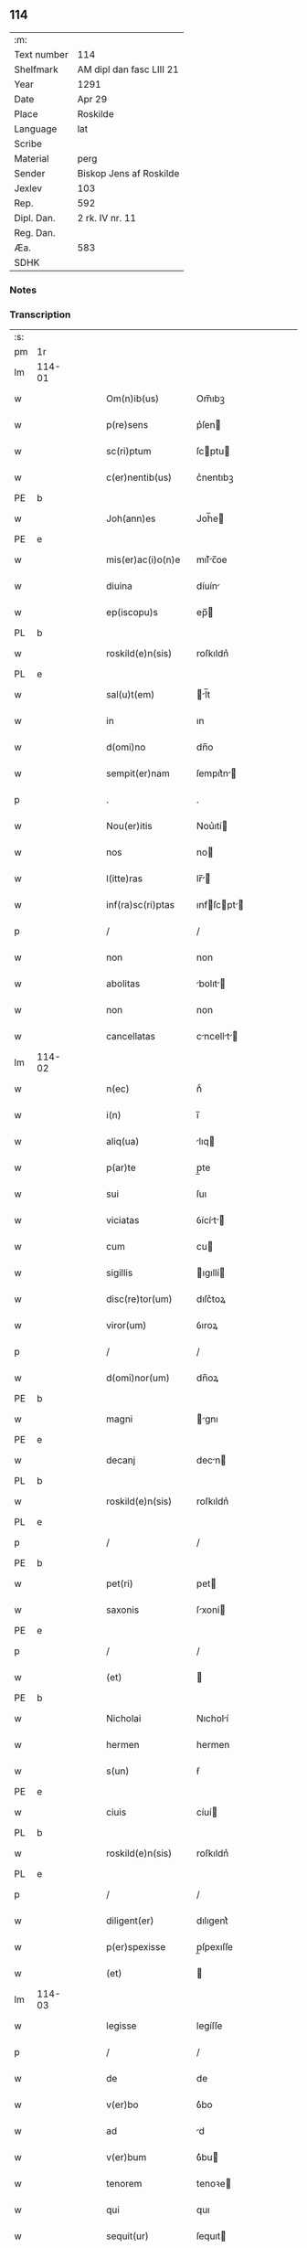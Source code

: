 ** 114
| :m:         |                          |
| Text number | 114                      |
| Shelfmark   | AM dipl dan fasc LIII 21 |
| Year        | 1291                     |
| Date        | Apr 29                   |
| Place       | Roskilde                 |
| Language    | lat                      |
| Scribe      |                          |
| Material    | perg                     |
| Sender      | Biskop Jens af Roskilde  |
| Jexlev      | 103                      |
| Rep.        | 592                      |
| Dipl. Dan.  | 2 rk. IV nr. 11          |
| Reg. Dan.   |                          |
| Æa.         | 583                      |
| SDHK        |                          |

*** Notes


*** Transcription
| :s: |        |   |   |   |   |                     |                |   |   |   |   |     |   |   |   |               |
| pm  | 1r     |   |   |   |   |                     |                |   |   |   |   |     |   |   |   |               |
| lm  | 114-01 |   |   |   |   |                     |                |   |   |   |   |     |   |   |   |               |
| w   |        |   |   |   |   | Om(n)ib(us)         | Om̅ıbꝫ          |   |   |   |   | lat |   |   |   |        114-01 |
| w   |        |   |   |   |   | p(re)sens           | p͛ſen          |   |   |   |   | lat |   |   |   |        114-01 |
| w   |        |   |   |   |   | sc(ri)ptum          | ſcptu        |   |   |   |   | lat |   |   |   |        114-01 |
| w   |        |   |   |   |   | c(er)nentib(us)     | c͛nentıbꝫ       |   |   |   |   | lat |   |   |   |        114-01 |
| PE  | b      |   |   |   |   |                     |                |   |   |   |   |     |   |   |   |               |
| w   |        |   |   |   |   | Joh(ann)es          | Joh̅e          |   |   |   |   | lat |   |   |   |        114-01 |
| PE  | e      |   |   |   |   |                     |                |   |   |   |   |     |   |   |   |               |
| w   |        |   |   |   |   | mis(er)ac(i)o(n)e   | mıſ͛c̅oe        |   |   |   |   | lat |   |   |   |        114-01 |
| w   |        |   |   |   |   | diuina              | díuín         |   |   |   |   | lat |   |   |   |        114-01 |
| w   |        |   |   |   |   | ep(iscopu)s         | ep̅            |   |   |   |   | lat |   |   |   |        114-01 |
| PL  | b      |   |   |   |   |                     |                |   |   |   |   |     |   |   |   |               |
| w   |        |   |   |   |   | roskild(e)n(sis)    | roſkıldn͛       |   |   |   |   | lat |   |   |   |        114-01 |
| PL  | e      |   |   |   |   |                     |                |   |   |   |   |     |   |   |   |               |
| w   |        |   |   |   |   | sal(u)t(em)         | l̅t           |   |   |   |   | lat |   |   |   |        114-01 |
| w   |        |   |   |   |   | in                  | ın             |   |   |   |   | lat |   |   |   |        114-01 |
| w   |        |   |   |   |   | d(omi)no            | dn̅o            |   |   |   |   | lat |   |   |   |        114-01 |
| w   |        |   |   |   |   | sempit(er)nam       | ſempıt͛n      |   |   |   |   | lat |   |   |   |        114-01 |
| p   |        |   |   |   |   | .                   | .              |   |   |   |   | lat |   |   |   |        114-01 |
| w   |        |   |   |   |   | Nou(er)itis         | Nou͛ıtí        |   |   |   |   | lat |   |   |   |        114-01 |
| w   |        |   |   |   |   | nos                 | no            |   |   |   |   | lat |   |   |   |        114-01 |
| w   |        |   |   |   |   | l(itte)ras          | lr̅           |   |   |   |   | lat |   |   |   |        114-01 |
| w   |        |   |   |   |   | inf(ra)sc(ri)ptas   | ınfſcpt    |   |   |   |   | lat |   |   |   |        114-01 |
| p   |        |   |   |   |   | /                   | /              |   |   |   |   | lat |   |   |   |        114-01 |
| w   |        |   |   |   |   | non                 | non            |   |   |   |   | lat |   |   |   |        114-01 |
| w   |        |   |   |   |   | abolitas            | bolıt       |   |   |   |   | lat |   |   |   |        114-01 |
| w   |        |   |   |   |   | non                 | non            |   |   |   |   | lat |   |   |   |        114-01 |
| w   |        |   |   |   |   | cancellatas         | cncellt    |   |   |   |   | lat |   |   |   |        114-01 |
| lm  | 114-02 |   |   |   |   |                     |                |   |   |   |   |     |   |   |   |               |
| w   |        |   |   |   |   | n(ec)               | nͨ              |   |   |   |   | lat |   |   |   |        114-02 |
| w   |        |   |   |   |   | i(n)                | ı̅              |   |   |   |   | lat |   |   |   |        114-02 |
| w   |        |   |   |   |   | aliq(ua)            | lıq          |   |   |   |   | lat |   |   |   |        114-02 |
| w   |        |   |   |   |   | p(ar)te             | p̲te            |   |   |   |   | lat |   |   |   |        114-02 |
| w   |        |   |   |   |   | sui                 | ſuı            |   |   |   |   | lat |   |   |   |        114-02 |
| w   |        |   |   |   |   | viciatas            | ỽícít       |   |   |   |   | lat |   |   |   |        114-02 |
| w   |        |   |   |   |   | cum                 | cu            |   |   |   |   | lat |   |   |   |        114-02 |
| w   |        |   |   |   |   | sigillis            | ıgıllí       |   |   |   |   | lat |   |   |   |        114-02 |
| w   |        |   |   |   |   | disc(re)tor(um)     | dıſc͛toꝝ        |   |   |   |   | lat |   |   |   |        114-02 |
| w   |        |   |   |   |   | viror(um)           | ỽıroꝝ          |   |   |   |   | lat |   |   |   |        114-02 |
| p   |        |   |   |   |   | /                   | /              |   |   |   |   | lat |   |   |   |        114-02 |
| w   |        |   |   |   |   | d(omi)nor(um)       | dn̅oꝝ           |   |   |   |   | lat |   |   |   |        114-02 |
| PE  | b      |   |   |   |   |                     |                |   |   |   |   |     |   |   |   |               |
| w   |        |   |   |   |   | magni               | gnı          |   |   |   |   | lat |   |   |   |        114-02 |
| PE  | e      |   |   |   |   |                     |                |   |   |   |   |     |   |   |   |               |
| w   |        |   |   |   |   | decanj              | decn         |   |   |   |   | lat |   |   |   |        114-02 |
| PL  | b      |   |   |   |   |                     |                |   |   |   |   |     |   |   |   |               |
| w   |        |   |   |   |   | roskild(e)n(sis)    | roſkıldn͛       |   |   |   |   | lat |   |   |   |        114-02 |
| PL  | e      |   |   |   |   |                     |                |   |   |   |   |     |   |   |   |               |
| p   |        |   |   |   |   | /                   | /              |   |   |   |   | lat |   |   |   |        114-02 |
| PE  | b      |   |   |   |   |                     |                |   |   |   |   |     |   |   |   |               |
| w   |        |   |   |   |   | pet(ri)             | pet           |   |   |   |   | lat |   |   |   |        114-02 |
| w   |        |   |   |   |   | saxonis             | ſxoní        |   |   |   |   | lat |   |   |   |        114-02 |
| PE  | e      |   |   |   |   |                     |                |   |   |   |   |     |   |   |   |               |
| p   |        |   |   |   |   | /                   | /              |   |   |   |   | lat |   |   |   |        114-02 |
| w   |        |   |   |   |   | (et)                |               |   |   |   |   | lat |   |   |   |        114-02 |
| PE  | b      |   |   |   |   |                     |                |   |   |   |   |     |   |   |   |               |
| w   |        |   |   |   |   | Nicholai            | Nıcholí       |   |   |   |   | lat |   |   |   |        114-02 |
| w   |        |   |   |   |   | hermen              | hermen         |   |   |   |   | dan |   |   |   |        114-02 |
| w   |        |   |   |   |   | s(un)               | ẜ              |   |   |   |   | dan |   |   |   |        114-02 |
| PE  | e      |   |   |   |   |                     |                |   |   |   |   |     |   |   |   |               |
| w   |        |   |   |   |   | ciuis               | cíuí          |   |   |   |   | lat |   |   |   |        114-02 |
| PL  | b      |   |   |   |   |                     |                |   |   |   |   |     |   |   |   |               |
| w   |        |   |   |   |   | roskild(e)n(sis)    | roſkıldn͛       |   |   |   |   | lat |   |   |   |        114-02 |
| PL  | e      |   |   |   |   |                     |                |   |   |   |   |     |   |   |   |               |
| p   |        |   |   |   |   | /                   | /              |   |   |   |   | lat |   |   |   |        114-02 |
| w   |        |   |   |   |   | diligent(er)        | dılıgent͛       |   |   |   |   | lat |   |   |   |        114-02 |
| w   |        |   |   |   |   | p(er)spexisse       | p̲ſpexıſſe      |   |   |   |   | lat |   |   |   |        114-02 |
| w   |        |   |   |   |   | (et)                |               |   |   |   |   | lat |   |   |   |        114-02 |
| lm  | 114-03 |   |   |   |   |                     |                |   |   |   |   |     |   |   |   |               |
| w   |        |   |   |   |   | legisse             | legíſſe        |   |   |   |   | lat |   |   |   |        114-03 |
| p   |        |   |   |   |   | /                   | /              |   |   |   |   | lat |   |   |   |        114-03 |
| w   |        |   |   |   |   | de                  | de             |   |   |   |   | lat |   |   |   |        114-03 |
| w   |        |   |   |   |   | v(er)bo             | ỽ͛bo            |   |   |   |   | lat |   |   |   |        114-03 |
| w   |        |   |   |   |   | ad                  | d             |   |   |   |   | lat |   |   |   |        114-03 |
| w   |        |   |   |   |   | v(er)bum            | ỽ͛bu           |   |   |   |   | lat |   |   |   |        114-03 |
| w   |        |   |   |   |   | tenorem             | tenoꝛe        |   |   |   |   | lat |   |   |   |        114-03 |
| w   |        |   |   |   |   | qui                 | quı            |   |   |   |   | lat |   |   |   |        114-03 |
| w   |        |   |   |   |   | sequit(ur)          | ſequıt        |   |   |   |   | lat |   |   |   |        114-03 |
| w   |        |   |   |   |   | (con)tinentes       | ꝯtınente      |   |   |   |   | lat |   |   |   |        114-03 |
| p   |        |   |   |   |   | .                   | .              |   |   |   |   | lat |   |   |   |        114-03 |
| w   |        |   |   |   |   | vniu(er)sis         | ỽnıu͛ſí        |   |   |   |   | lat |   |   |   |        114-03 |
| w   |        |   |   |   |   | p(re)sentes         | p͛ſente        |   |   |   |   | lat |   |   |   |        114-03 |
| w   |        |   |   |   |   | l(itte)ras          | lr̅           |   |   |   |   | lat |   |   |   |        114-03 |
| w   |        |   |   |   |   | jnspecturis         | ȷnſpeurí     |   |   |   |   | lat |   |   |   |        114-03 |
| PE  | b      |   |   |   |   |                     |                |   |   |   |   |     |   |   |   |               |
| w   |        |   |   |   |   | Petrus              | Petru         |   |   |   |   | lat |   |   |   |        114-03 |
| w   |        |   |   |   |   | saxonis             | ſxoní        |   |   |   |   | lat |   |   |   |        114-03 |
| PE  | e      |   |   |   |   |                     |                |   |   |   |   |     |   |   |   |               |
| w   |        |   |   |   |   | filius              | fılíu         |   |   |   |   | lat |   |   |   |        114-03 |
| w   |        |   |   |   |   | s(a)l(u)t(em)       | l̅t            |   |   |   |   | lat |   |   |   |        114-03 |
| w   |        |   |   |   |   | in                  | ın             |   |   |   |   | lat |   |   |   |        114-03 |
| w   |        |   |   |   |   | d(omi)no            | dn̅o            |   |   |   |   | lat |   |   |   |        114-03 |
| w   |        |   |   |   |   | sempit(er)nam       | ſempıt͛n      |   |   |   |   | lat |   |   |   |        114-03 |
| p   |        |   |   |   |   | .                   | .              |   |   |   |   | lat |   |   |   |        114-03 |
| w   |        |   |   |   |   | Q(uonia)m           | Qm̅             |   |   |   |   | lat |   |   |   |        114-03 |
| w   |        |   |   |   |   | ea                  | e             |   |   |   |   | lat |   |   |   |        114-03 |
| w   |        |   |   |   |   | que                 | que            |   |   |   |   | lat |   |   |   |        114-03 |
| lm  | 114-04 |   |   |   |   |                     |                |   |   |   |   |     |   |   |   |               |
| w   |        |   |   |   |   | rite                | ríte           |   |   |   |   | lat |   |   |   |        114-04 |
| w   |        |   |   |   |   | agunt(ur)           | gunt᷑          |   |   |   |   | lat |   |   |   |        114-04 |
| w   |        |   |   |   |   | p(ro)pt(er)         | t͛             |   |   |   |   | lat |   |   |   |        114-04 |
| w   |        |   |   |   |   | varios              | ỽrıo         |   |   |   |   | lat |   |   |   |        114-04 |
| w   |        |   |   |   |   | em(er)gentes        | em͛gente       |   |   |   |   | lat |   |   |   |        114-04 |
| w   |        |   |   |   |   | euent(us)           | euentꝰ         |   |   |   |   | lat |   |   |   |        114-04 |
| p   |        |   |   |   |   | /                   | /              |   |   |   |   | lat |   |   |   |        114-04 |
| w   |        |   |   |   |   | frequent(er)        | frequent͛       |   |   |   |   | lat |   |   |   |        114-04 |
| w   |        |   |   |   |   | reuocant(ur)        | reuocnt      |   |   |   |   | lat |   |   |   |        114-04 |
| w   |        |   |   |   |   | in                  | ın             |   |   |   |   | lat |   |   |   |        114-04 |
| w   |        |   |   |   |   | dubium              | dubíum         |   |   |   |   | lat |   |   |   |        114-04 |
| p   |        |   |   |   |   | /                   | /              |   |   |   |   | lat |   |   |   |        114-04 |
| w   |        |   |   |   |   | nisi                | nıſí           |   |   |   |   | lat |   |   |   |        114-04 |
| w   |        |   |   |   |   | l(itte)rar(um)      | lr͛ꝝ           |   |   |   |   | lat |   |   |   |        114-04 |
| w   |        |   |   |   |   | testimonijs         | teﬅímoní     |   |   |   |   | lat |   |   |   |        114-04 |
| w   |        |   |   |   |   | fulciant(ur)        | fulcınt      |   |   |   |   | lat |   |   |   |        114-04 |
| p   |        |   |   |   |   | .                   | .              |   |   |   |   | lat |   |   |   |        114-04 |
| w   |        |   |   |   |   | hinc                | hínc           |   |   |   |   | lat |   |   |   |        114-04 |
| p   |        |   |   |   |   | /                   | /              |   |   |   |   | lat |   |   |   |        114-04 |
| w   |        |   |   |   |   | est                 | eﬅ             |   |   |   |   | lat |   |   |   |        114-04 |
| w   |        |   |   |   |   | q(uod)              | ꝙ              |   |   |   |   | lat |   |   |   |        114-04 |
| w   |        |   |   |   |   | cunctis             | cuní         |   |   |   |   | lat |   |   |   |        114-04 |
| w   |        |   |   |   |   | clar(er)e           | clr͛e          |   |   |   |   | lat |   |   |   |        114-04 |
| p   |        |   |   |   |   | /                   | /              |   |   |   |   | lat |   |   |   |        114-04 |
| w   |        |   |   |   |   | (et)                |               |   |   |   |   | lat |   |   |   |        114-04 |
| w   |        |   |   |   |   | f(ir)mum            | fmu          |   |   |   |   | lat |   |   |   |        114-04 |
| w   |        |   |   |   |   | (con)stare          | ꝯﬅre          |   |   |   |   | lat |   |   |   |        114-04 |
| w   |        |   |   |   |   | cupio               | cupıo          |   |   |   |   | lat |   |   |   |        114-04 |
| p   |        |   |   |   |   | /                   | /              |   |   |   |   | lat |   |   |   |        114-04 |
| lm  | 114-05 |   |   |   |   |                     |                |   |   |   |   |     |   |   |   |               |
| w   |        |   |   |   |   | p(er)               | p̲              |   |   |   |   | lat |   |   |   |        114-05 |
| w   |        |   |   |   |   | p(re)sentes         | p͛ſente        |   |   |   |   | lat |   |   |   |        114-05 |
| p   |        |   |   |   |   | /                   | /              |   |   |   |   | lat |   |   |   |        114-05 |
| w   |        |   |   |   |   | me                  | me             |   |   |   |   | lat |   |   |   |        114-05 |
| w   |        |   |   |   |   | rac(i)one           | rc̅one         |   |   |   |   | lat |   |   |   |        114-05 |
| w   |        |   |   |   |   | dotis               | dotı          |   |   |   |   | lat |   |   |   |        114-05 |
| p   |        |   |   |   |   | /                   | /              |   |   |   |   | lat |   |   |   |        114-05 |
| w   |        |   |   |   |   | cum                 | cum            |   |   |   |   | lat |   |   |   |        114-05 |
| w   |        |   |   |   |   | tradidi             | trdıdı        |   |   |   |   | lat |   |   |   |        114-05 |
| w   |        |   |   |   |   | filias              | fılı         |   |   |   |   | lat |   |   |   |        114-05 |
| w   |        |   |   |   |   | meas                | me           |   |   |   |   | lat |   |   |   |        114-05 |
| w   |        |   |   |   |   | claust(ro)          | ᴄluﬅͦ          |   |   |   |   | lat |   |   |   |        114-05 |
| w   |        |   |   |   |   | s(an)c(t)e          | ſc̅e            |   |   |   |   | lat |   |   |   |        114-05 |
| w   |        |   |   |   |   | clare               | ᴄlre          |   |   |   |   | lat |   |   |   |        114-05 |
| PL  | b      |   |   |   |   |                     |                |   |   |   |   |     |   |   |   |               |
| w   |        |   |   |   |   | roskildis           | roſkıldí      |   |   |   |   | lat |   |   |   |        114-05 |
| PL  | e      |   |   |   |   |                     |                |   |   |   |   |     |   |   |   |               |
| p   |        |   |   |   |   | /                   | /              |   |   |   |   | lat |   |   |   |        114-05 |
| w   |        |   |   |   |   | p(ro)mississe       | ꝓmíſſíſſe      |   |   |   |   | lat |   |   |   |        114-05 |
| w   |        |   |   |   |   | d(i)c(t)o           | dc̅o            |   |   |   |   | lat |   |   |   |        114-05 |
| w   |        |   |   |   |   | claust(ro)          | cluﬅͦ          |   |   |   |   | lat |   |   |   |        114-05 |
| w   |        |   |   |   |   | ducentas            | ducent       |   |   |   |   | lat |   |   |   |        114-05 |
| w   |        |   |   |   |   | march(as)           | mrch̅          |   |   |   |   | lat |   |   |   |        114-05 |
| w   |        |   |   |   |   | den(ariorum)        | den͛            |   |   |   |   | lat |   |   |   |        114-05 |
| p   |        |   |   |   |   | /                   | /              |   |   |   |   | lat |   |   |   |        114-05 |
| w   |        |   |   |   |   | legalis             | legalí        |   |   |   |   | lat |   |   |   |        114-05 |
| w   |        |   |   |   |   | monete              | monete         |   |   |   |   | lat |   |   |   |        114-05 |
| p   |        |   |   |   |   | /                   | /              |   |   |   |   | lat |   |   |   |        114-05 |
| w   |        |   |   |   |   | cu(m)               | cu̅             |   |   |   |   | lat |   |   |   |        114-05 |
| w   |        |   |   |   |   | d(omi)n(u)s         | dn̅            |   |   |   |   | lat |   |   |   |        114-05 |
| w   |        |   |   |   |   | oportu¦nitate(m)    | opoꝛtu¦nítte̅  |   |   |   |   | lat |   |   |   | 114-05—114-06 |
| w   |        |   |   |   |   | admi(ni)st(ra)uerit | dmı͛ﬅᷓuerít     |   |   |   |   | lat |   |   |   |        114-06 |
| p   |        |   |   |   |   | /                   | /              |   |   |   |   | lat |   |   |   |        114-06 |
| w   |        |   |   |   |   | p(er)soluendas      | p̲ſoluend     |   |   |   |   | lat |   |   |   |        114-06 |
| p   |        |   |   |   |   | /                   | /              |   |   |   |   | lat |   |   |   |        114-06 |
| w   |        |   |   |   |   | s(et)               | ꝫ             |   |   |   |   | lat |   |   |   |        114-06 |
| w   |        |   |   |   |   | q(uonia)m           | qm̅             |   |   |   |   | lat |   |   |   |        114-06 |
| w   |        |   |   |   |   | p(re)fatum          | p͛ftum         |   |   |   |   | lat |   |   |   |        114-06 |
| w   |        |   |   |   |   | claustru(m)         | cluﬅru̅        |   |   |   |   | lat |   |   |   |        114-06 |
| w   |        |   |   |   |   | in                  | ın             |   |   |   |   | lat |   |   |   |        114-06 |
| w   |        |   |   |   |   | expectac(i)one      | expec̅one     |   |   |   |   | lat |   |   |   |        114-06 |
| w   |        |   |   |   |   | d(i)c(t)e           | dc̅e            |   |   |   |   | lat |   |   |   |        114-06 |
| w   |        |   |   |   |   | elemosine           | elemoſíne      |   |   |   |   | lat |   |   |   |        114-06 |
| w   |        |   |   |   |   | g(ra)uare           | gure         |   |   |   |   | lat |   |   |   |        114-06 |
| w   |        |   |   |   |   | nolim               | nolím          |   |   |   |   | lat |   |   |   |        114-06 |
| p   |        |   |   |   |   | /                   | /              |   |   |   |   | lat |   |   |   |        114-06 |
| w   |        |   |   |   |   | s(et)               | ſꝫ             |   |   |   |   | lat |   |   |   |        114-06 |
| w   |        |   |   |   |   | pocius              | pocíu         |   |   |   |   | lat |   |   |   |        114-06 |
| w   |        |   |   |   |   | vt                  | ỽt             |   |   |   |   | lat |   |   |   |        114-06 |
| w   |        |   |   |   |   | (con)decet          | ꝯdecet         |   |   |   |   | lat |   |   |   |        114-06 |
| w   |        |   |   |   |   | modo                | modo           |   |   |   |   | lat |   |   |   |        114-06 |
| w   |        |   |   |   |   | (con)gruo           | ꝯgruo          |   |   |   |   | lat |   |   |   |        114-06 |
| w   |        |   |   |   |   | s(u)bleuare         | ſb̅leure       |   |   |   |   | lat |   |   |   |        114-06 |
| p   |        |   |   |   |   | /                   | /              |   |   |   |   | lat |   |   |   |        114-06 |
| w   |        |   |   |   |   | bona                | bon           |   |   |   |   | lat |   |   |   |        114-06 |
| w   |        |   |   |   |   | mea                 | me            |   |   |   |   | lat |   |   |   |        114-06 |
| lm  | 114-07 |   |   |   |   |                     |                |   |   |   |   |     |   |   |   |               |
| w   |        |   |   |   |   | in                  | ín             |   |   |   |   | lat |   |   |   |        114-07 |
| PL  | b      |   |   |   |   |                     |                |   |   |   |   |     |   |   |   |               |
| w   |        |   |   |   |   | goshøhæ             | goſhøhæ        |   |   |   |   | lat |   |   |   |        114-07 |
| PL  | e      |   |   |   |   |                     |                |   |   |   |   |     |   |   |   |               |
| w   |        |   |   |   |   | vniu(er)sa          | ỽnıu͛ſ         |   |   |   |   | lat |   |   |   |        114-07 |
| p   |        |   |   |   |   | /                   | /              |   |   |   |   | lat |   |   |   |        114-07 |
| w   |        |   |   |   |   | t(ra)do             | tdo           |   |   |   |   | lat |   |   |   |        114-07 |
| w   |        |   |   |   |   | no(m)i(n)e          | no̅ıe           |   |   |   |   | lat |   |   |   |        114-07 |
| w   |        |   |   |   |   | pignoris            | pıgnoꝛí       |   |   |   |   | lat |   |   |   |        114-07 |
| p   |        |   |   |   |   | /                   | /              |   |   |   |   | lat |   |   |   |        114-07 |
| w   |        |   |   |   |   | ac                  | c             |   |   |   |   | lat |   |   |   |        114-07 |
| w   |        |   |   |   |   | scoto               | ſcoto          |   |   |   |   | lat |   |   |   |        114-07 |
| w   |        |   |   |   |   | legalit(er)         | leglıt͛        |   |   |   |   | lat |   |   |   |        114-07 |
| w   |        |   |   |   |   | claust(ro)          | clauſtͦ         |   |   |   |   | lat |   |   |   |        114-07 |
| w   |        |   |   |   |   | memorato            | memoꝛto       |   |   |   |   | lat |   |   |   |        114-07 |
| w   |        |   |   |   |   | sup(er)addens       | ſup̲dden      |   |   |   |   | lat |   |   |   |        114-07 |
| w   |        |   |   |   |   | (con)dic(i)ones     | ꝯdíc̅one       |   |   |   |   | lat |   |   |   |        114-07 |
| w   |        |   |   |   |   | aliq(ua)s           | lıqᷓ          |   |   |   |   | lat |   |   |   |        114-07 |
| w   |        |   |   |   |   | inf(er)ius          | ınf͛ıuſ         |   |   |   |   | lat |   |   |   |        114-07 |
| w   |        |   |   |   |   | annotatas           | nnott      |   |   |   |   | lat |   |   |   |        114-07 |
| p   |        |   |   |   |   | /                   | /              |   |   |   |   | lat |   |   |   |        114-07 |
| w   |        |   |   |   |   | videlic(et)         | ỽıdelıcꝫ       |   |   |   |   | lat |   |   |   |        114-07 |
| w   |        |   |   |   |   | q(uod)              | ꝙ              |   |   |   |   | lat |   |   |   |        114-07 |
| w   |        |   |   |   |   | estimac(i)one(m)    | eſtímc̅one̅     |   |   |   |   | lat |   |   |   |        114-07 |
| w   |        |   |   |   |   | viginti             | ỽígíntı        |   |   |   |   | lat |   |   |   |        114-07 |
| w   |        |   |   |   |   | m(a)rch(a)r(um)     | mrchꝝ         |   |   |   |   | lat |   |   |   |        114-07 |
| lm  | 114-08 |   |   |   |   |                     |                |   |   |   |   |     |   |   |   |               |
| w   |        |   |   |   |   | in                  | ın             |   |   |   |   | lat |   |   |   |        114-08 |
| w   |        |   |   |   |   | redditib(us)        | reddıtıbꝫ      |   |   |   |   | lat |   |   |   |        114-08 |
| p   |        |   |   |   |   | /                   | /              |   |   |   |   | lat |   |   |   |        114-08 |
| w   |        |   |   |   |   | seped(i)c(tu)m      | ſepedc̅        |   |   |   |   | lat |   |   |   |        114-08 |
| w   |        |   |   |   |   | claust(ru)m         | ᴄluﬅ͛m         |   |   |   |   | lat |   |   |   |        114-08 |
| w   |        |   |   |   |   | de                  | de             |   |   |   |   | lat |   |   |   |        114-08 |
| w   |        |   |   |   |   | bonis               | boní          |   |   |   |   | lat |   |   |   |        114-08 |
| w   |        |   |   |   |   | illis               | ıllí          |   |   |   |   | lat |   |   |   |        114-08 |
| w   |        |   |   |   |   | annuatim            | nnutí       |   |   |   |   | lat |   |   |   |        114-08 |
| w   |        |   |   |   |   | p(er)cipiat         | p̲cıpıt        |   |   |   |   | lat |   |   |   |        114-08 |
| p   |        |   |   |   |   | /                   | /              |   |   |   |   | lat |   |   |   |        114-08 |
| w   |        |   |   |   |   | quousq(ue)          | quouſqꝫ        |   |   |   |   | lat |   |   |   |        114-08 |
| w   |        |   |   |   |   | d(i)c(t)e           | dc̅e            |   |   |   |   | lat |   |   |   |        114-08 |
| w   |        |   |   |   |   | ducente             | ducente        |   |   |   |   | lat |   |   |   |        114-08 |
| w   |        |   |   |   |   | m(a)r(c)h(e)        | mrh           |   |   |   |   | lat |   |   |   |        114-08 |
| w   |        |   |   |   |   | fuerint             | fuerínt        |   |   |   |   | lat |   |   |   |        114-08 |
| w   |        |   |   |   |   | integ(ra)lit(er)    | integlıt͛      |   |   |   |   | lat |   |   |   |        114-08 |
| w   |        |   |   |   |   | p(er)solute         | p̲ſolute        |   |   |   |   | lat |   |   |   |        114-08 |
| p   |        |   |   |   |   | /                   | /              |   |   |   |   | lat |   |   |   |        114-08 |
| w   |        |   |   |   |   | sj                  | ȷ             |   |   |   |   | lat |   |   |   |        114-08 |
| w   |        |   |   |   |   | v(er)o              | ỽ͛o             |   |   |   |   | lat |   |   |   |        114-08 |
| w   |        |   |   |   |   | d(i)c(t)a           | dc̅            |   |   |   |   | lat |   |   |   |        114-08 |
| w   |        |   |   |   |   | bona                | bon           |   |   |   |   | lat |   |   |   |        114-08 |
| w   |        |   |   |   |   | plus                | pluſ           |   |   |   |   | lat |   |   |   |        114-08 |
| w   |        |   |   |   |   | q(uam)              | ꝙ             |   |   |   |   | lat |   |   |   |        114-08 |
| w   |        |   |   |   |   | viginti             | ỽıgíntí        |   |   |   |   | lat |   |   |   |        114-08 |
| w   |        |   |   |   |   | m(a)r(c)h(as)       | mrh           |   |   |   |   | lat |   |   |   |        114-08 |
| lm  | 114-09 |   |   |   |   |                     |                |   |   |   |   |     |   |   |   |               |
| w   |        |   |   |   |   | soluerint           | oluerínt      |   |   |   |   | lat |   |   |   |        114-09 |
| w   |        |   |   |   |   | annuatim            | nnutím       |   |   |   |   | lat |   |   |   |        114-09 |
| p   |        |   |   |   |   | /                   | /              |   |   |   |   | lat |   |   |   |        114-09 |
| w   |        |   |   |   |   | ced(et)             | cedꝫ           |   |   |   |   | lat |   |   |   |        114-09 |
| w   |        |   |   |   |   | michi               | mıchı          |   |   |   |   | lat |   |   |   |        114-09 |
| p   |        |   |   |   |   | /                   | /              |   |   |   |   | lat |   |   |   |        114-09 |
| w   |        |   |   |   |   | si                  | ſı             |   |   |   |   | lat |   |   |   |        114-09 |
| w   |        |   |   |   |   | min(us)             | mınꝰ           |   |   |   |   | lat |   |   |   |        114-09 |
| p   |        |   |   |   |   | /                   | /              |   |   |   |   | lat |   |   |   |        114-09 |
| w   |        |   |   |   |   | suppleri            | ſulerí        |   |   |   |   | lat |   |   |   |        114-09 |
| w   |        |   |   |   |   | deb(et)             | debꝫ           |   |   |   |   | lat |   |   |   |        114-09 |
| w   |        |   |   |   |   | fidelit(er)         | fıdelıt͛        |   |   |   |   | lat |   |   |   |        114-09 |
| w   |        |   |   |   |   | de                  | de             |   |   |   |   | lat |   |   |   |        114-09 |
| w   |        |   |   |   |   | aliis               | líí          |   |   |   |   | lat |   |   |   |        114-09 |
| w   |        |   |   |   |   | bonis               | boní          |   |   |   |   | lat |   |   |   |        114-09 |
| w   |        |   |   |   |   | meis                | meí           |   |   |   |   | lat |   |   |   |        114-09 |
| p   |        |   |   |   |   | .                   | .              |   |   |   |   | lat |   |   |   |        114-09 |
| w   |        |   |   |   |   | Insup(er)           | Inſup̲          |   |   |   |   | lat |   |   |   |        114-09 |
| w   |        |   |   |   |   | ad                  | d             |   |   |   |   | lat |   |   |   |        114-09 |
| w   |        |   |   |   |   | maiorem             | mıoꝛe        |   |   |   |   | lat |   |   |   |        114-09 |
| w   |        |   |   |   |   | d(i)c(t)i           | dc̅ı            |   |   |   |   | lat |   |   |   |        114-09 |
| w   |        |   |   |   |   | monast(er)ij        | monﬅ͛ıȷ        |   |   |   |   | lat |   |   |   |        114-09 |
| w   |        |   |   |   |   | subleuac(i)o(n)em   | ſubleuc̅oe    |   |   |   |   | lat |   |   |   |        114-09 |
| p   |        |   |   |   |   | /                   | /              |   |   |   |   | lat |   |   |   |        114-09 |
| w   |        |   |   |   |   | nolo                | nolo           |   |   |   |   | lat |   |   |   |        114-09 |
| w   |        |   |   |   |   | q(uod)              | ꝙ              |   |   |   |   | lat |   |   |   |        114-09 |
| w   |        |   |   |   |   | ille                | ılle           |   |   |   |   | lat |   |   |   |        114-09 |
| w   |        |   |   |   |   | viginti             | ỽıgıntí        |   |   |   |   | lat |   |   |   |        114-09 |
| lm  | 114-10 |   |   |   |   |                     |                |   |   |   |   |     |   |   |   |               |
| w   |        |   |   |   |   | m(a)r(c)h(e)        | mrh           |   |   |   |   | lat |   |   |   |        114-10 |
| p   |        |   |   |   |   | /                   | /              |   |   |   |   | lat |   |   |   |        114-10 |
| w   |        |   |   |   |   | que                 | que            |   |   |   |   | lat |   |   |   |        114-10 |
| w   |        |   |   |   |   | de                  | de             |   |   |   |   | lat |   |   |   |        114-10 |
| w   |        |   |   |   |   | redditib(us)        | reddıtıbꝫ      |   |   |   |   | lat |   |   |   |        114-10 |
| w   |        |   |   |   |   | p(re)d(i)c(t)or(um) | p͛dc̅oꝝ         |   |   |   |   | lat |   |   |   |        114-10 |
| w   |        |   |   |   |   | bonor(um)           | bonoꝝ          |   |   |   |   | lat |   |   |   |        114-10 |
| w   |        |   |   |   |   | vsq(ue)             | vſqꝫ           |   |   |   |   | lat |   |   |   |        114-10 |
| w   |        |   |   |   |   | ad                  | d             |   |   |   |   | lat |   |   |   |        114-10 |
| w   |        |   |   |   |   | plenariam           | plenrı      |   |   |   |   | lat |   |   |   |        114-10 |
| w   |        |   |   |   |   | soluc(i)o(n)em      | ſoluc̅oe       |   |   |   |   | lat |   |   |   |        114-10 |
| w   |        |   |   |   |   | d(i)c(t)ar(um)      | dc̅ꝝ           |   |   |   |   | lat |   |   |   |        114-10 |
| w   |        |   |   |   |   | ducentar(um)        | ducentꝝ       |   |   |   |   | lat |   |   |   |        114-10 |
| w   |        |   |   |   |   | m(a)r(c)h(a)r(um)   | mrhꝝ          |   |   |   |   | lat |   |   |   |        114-10 |
| w   |        |   |   |   |   | p(er)cepte          | p̲cepte         |   |   |   |   | lat |   |   |   |        114-10 |
| w   |        |   |   |   |   | fuerint             | fuerínt        |   |   |   |   | lat |   |   |   |        114-10 |
| p   |        |   |   |   |   | /                   | /              |   |   |   |   | lat |   |   |   |        114-10 |
| w   |        |   |   |   |   | co(m)putent(ur)     | co̅putent      |   |   |   |   | lat |   |   |   |        114-10 |
| w   |        |   |   |   |   | in                  | ın             |   |   |   |   | lat |   |   |   |        114-10 |
| w   |        |   |   |   |   | sortem              | ſoꝛte         |   |   |   |   | lat |   |   |   |        114-10 |
| w   |        |   |   |   |   | d(i)c(t)e           | dc̅e            |   |   |   |   | lat |   |   |   |        114-10 |
| w   |        |   |   |   |   | su(m)me             | ſu̅me           |   |   |   |   | lat |   |   |   |        114-10 |
| p   |        |   |   |   |   | /                   | /              |   |   |   |   | lat |   |   |   |        114-10 |
| w   |        |   |   |   |   | s(et)               | ſꝫ             |   |   |   |   | lat |   |   |   |        114-10 |
| w   |        |   |   |   |   | poci(us)            | pocıꝰ          |   |   |   |   | lat |   |   |   |        114-10 |
| p   |        |   |   |   |   | /                   | /              |   |   |   |   | lat |   |   |   |        114-10 |
| lm  | 114-11 |   |   |   |   |                     |                |   |   |   |   |     |   |   |   |               |
| w   |        |   |   |   |   | eas                 | e            |   |   |   |   | lat |   |   |   |        114-11 |
| w   |        |   |   |   |   | deputo              | deputo         |   |   |   |   | lat |   |   |   |        114-11 |
| w   |        |   |   |   |   | p(ro)               | ꝓ              |   |   |   |   | lat |   |   |   |        114-11 |
| w   |        |   |   |   |   | victu               | ỽıu           |   |   |   |   | lat |   |   |   |        114-11 |
| w   |        |   |   |   |   | (et)                |               |   |   |   |   | lat |   |   |   |        114-11 |
| w   |        |   |   |   |   | expensis            | expenſí       |   |   |   |   | lat |   |   |   |        114-11 |
| w   |        |   |   |   |   | d(i)c(t)ar(um)      | dc̅ꝝ           |   |   |   |   | lat |   |   |   |        114-11 |
| w   |        |   |   |   |   | puellar(um)         | puellꝝ        |   |   |   |   | lat |   |   |   |        114-11 |
| p   |        |   |   |   |   | /                   | /              |   |   |   |   | lat |   |   |   |        114-11 |
| w   |        |   |   |   |   | reseruans           | reſerun      |   |   |   |   | lat |   |   |   |        114-11 |
| w   |        |   |   |   |   | m(ihi)              | m             |   |   |   |   | lat |   |   |   |        114-11 |
| w   |        |   |   |   |   | sollicitudinem      | ſollıcıtudıne |   |   |   |   | lat |   |   |   |        114-11 |
| w   |        |   |   |   |   | (et)                |               |   |   |   |   | lat |   |   |   |        114-11 |
| w   |        |   |   |   |   | curam               | curm          |   |   |   |   | lat |   |   |   |        114-11 |
| w   |        |   |   |   |   | p(re)d(i)c(t)or(um) | p͛dc̅oꝝ          |   |   |   |   | lat |   |   |   |        114-11 |
| w   |        |   |   |   |   | bonor(um)           | bonoꝝ          |   |   |   |   | lat |   |   |   |        114-11 |
| p   |        |   |   |   |   | /                   | /              |   |   |   |   | lat |   |   |   |        114-11 |
| w   |        |   |   |   |   | tam                 | tm            |   |   |   |   | lat |   |   |   |        114-11 |
| w   |        |   |   |   |   | domor(um)           | domoꝝ          |   |   |   |   | lat |   |   |   |        114-11 |
| p   |        |   |   |   |   | /                   | /              |   |   |   |   | lat |   |   |   |        114-11 |
| w   |        |   |   |   |   | q(uam)              | ꝙ             |   |   |   |   | lat |   |   |   |        114-11 |
| w   |        |   |   |   |   | alior(um)           | lıoꝝ          |   |   |   |   | lat |   |   |   |        114-11 |
| w   |        |   |   |   |   | ibidem              | ıbıdem         |   |   |   |   | lat |   |   |   |        114-11 |
| w   |        |   |   |   |   | (con)s(er)uandi     | ꝯſ͛undı        |   |   |   |   | lat |   |   |   |        114-11 |
| w   |        |   |   |   |   | (et)                |               |   |   |   |   | lat |   |   |   |        114-11 |
| w   |        |   |   |   |   | (etiam)             | ̅              |   |   |   |   | lat |   |   |   |        114-11 |
| lm  | 114-12 |   |   |   |   |                     |                |   |   |   |   |     |   |   |   |               |
| w   |        |   |   |   |   | restaurandi         | reﬅurndı     |   |   |   |   | lat |   |   |   |        114-12 |
| p   |        |   |   |   |   | .                   | .              |   |   |   |   | lat |   |   |   |        114-12 |
| w   |        |   |   |   |   | Jn                  | Jn             |   |   |   |   | lat |   |   |   |        114-12 |
| w   |        |   |   |   |   | cuius               | cuíu          |   |   |   |   | lat |   |   |   |        114-12 |
| w   |        |   |   |   |   | rei                 | reı            |   |   |   |   | lat |   |   |   |        114-12 |
| w   |        |   |   |   |   | testimonium         | teﬅímoníu     |   |   |   |   | lat |   |   |   |        114-12 |
| w   |        |   |   |   |   | (et)                |               |   |   |   |   | lat |   |   |   |        114-12 |
| w   |        |   |   |   |   | robur               | robuɼ          |   |   |   |   | lat |   |   |   |        114-12 |
| w   |        |   |   |   |   | hanc                | hnc           |   |   |   |   | lat |   |   |   |        114-12 |
| w   |        |   |   |   |   | p(re)sente(m)       | p͛ſente̅         |   |   |   |   | lat |   |   |   |        114-12 |
| w   |        |   |   |   |   | l(itte)ram          | lrm͛           |   |   |   |   | lat |   |   |   |        114-12 |
| p   |        |   |   |   |   | /                   | /              |   |   |   |   | lat |   |   |   |        114-12 |
| w   |        |   |   |   |   | sig(i)llis          | ıgll̅ı        |   |   |   |   | lat |   |   |   |        114-12 |
| w   |        |   |   |   |   | d(omi)ni            | dn̅ı            |   |   |   |   | lat |   |   |   |        114-12 |
| w   |        |   |   |   |   | ep(iscop)i          | ep̅ı            |   |   |   |   | lat |   |   |   |        114-12 |
| PL  | b      |   |   |   |   |                     |                |   |   |   |   |     |   |   |   |               |
| w   |        |   |   |   |   | roskild(e)n(sis)    | roſkıldn͛       |   |   |   |   | lat |   |   |   |        114-12 |
| PL  | e      |   |   |   |   |                     |                |   |   |   |   |     |   |   |   |               |
| p   |        |   |   |   |   | /                   | /              |   |   |   |   | lat |   |   |   |        114-12 |
| w   |        |   |   |   |   | d(omi)ni            | dn̅ı            |   |   |   |   | lat |   |   |   |        114-12 |
| w   |        |   |   |   |   | decani              | decnı         |   |   |   |   | lat |   |   |   |        114-12 |
| w   |        |   |   |   |   | eiusdem             | eıuſdem        |   |   |   |   | lat |   |   |   |        114-12 |
| w   |        |   |   |   |   | eccl(es)ie          | eccl̅ıe         |   |   |   |   | lat |   |   |   |        114-12 |
| PE  | b      |   |   |   |   |                     |                |   |   |   |   |     |   |   |   |               |
| w   |        |   |   |   |   | Nicholai            | Nicholí       |   |   |   |   | lat |   |   |   |        114-12 |
| w   |        |   |   |   |   | hermen              | hermen         |   |   |   |   | dan |   |   |   |        114-12 |
| w   |        |   |   |   |   | s(un)               | ̅              |   |   |   |   | dan |   |   |   |        114-12 |
| PE  | e      |   |   |   |   |                     |                |   |   |   |   |     |   |   |   |               |
| lm  | 114-13 |   |   |   |   |                     |                |   |   |   |   |     |   |   |   |               |
| w   |        |   |   |   |   | ac                  | c             |   |   |   |   | lat |   |   |   |        114-13 |
| w   |        |   |   |   |   | meo                 | meo            |   |   |   |   | lat |   |   |   |        114-13 |
| w   |        |   |   |   |   | p(ro)p(ri)o         | o            |   |   |   |   | lat |   |   |   |        114-13 |
| w   |        |   |   |   |   | duxi                | duxı           |   |   |   |   | lat |   |   |   |        114-13 |
| w   |        |   |   |   |   | sigillandam         | ſıgıllnd    |   |   |   |   | lat |   |   |   |        114-13 |
| p   |        |   |   |   |   | .                   | .              |   |   |   |   | lat |   |   |   |        114-13 |
| w   |        |   |   |   |   | Actum               | u           |   |   |   |   | lat |   |   |   |        114-13 |
| PL  | b      |   |   |   |   |                     |                |   |   |   |   |     |   |   |   |               |
| w   |        |   |   |   |   | roskildis           | ɼoſkıldı      |   |   |   |   | lat |   |   |   |        114-13 |
| PL  | e      |   |   |   |   |                     |                |   |   |   |   |     |   |   |   |               |
| w   |        |   |   |   |   | Anno                | nno           |   |   |   |   | lat |   |   |   |        114-13 |
| w   |        |   |   |   |   | d(omi)ni            | dn̅ı            |   |   |   |   | lat |   |   |   |        114-13 |
| n   |        |   |   |   |   | mͦ                   | ͦ              |   |   |   |   | lat |   |   |   |        114-13 |
| p   |        |   |   |   |   | .                   | .              |   |   |   |   | lat |   |   |   |        114-13 |
| n   |        |   |   |   |   | ccͦ                  | ᴄᴄͦ             |   |   |   |   | lat |   |   |   |        114-13 |
| p   |        |   |   |   |   | .                   | .              |   |   |   |   | lat |   |   |   |        114-13 |
| n   |        |   |   |   |   | xcͦ                  | xᴄͦ             |   |   |   |   | lat |   |   |   |        114-13 |
| p   |        |   |   |   |   | .                   | .              |   |   |   |   | lat |   |   |   |        114-13 |
| w   |        |   |   |   |   | p(ri)mo             | pmo           |   |   |   |   | lat |   |   |   |        114-13 |
| p   |        |   |   |   |   | .                   | .              |   |   |   |   | lat |   |   |   |        114-13 |
| w   |        |   |   |   |   | ne                  | e             |   |   |   |   | lat |   |   |   |        114-13 |
| w   |        |   |   |   |   | igit(ur)            | ıgıt          |   |   |   |   | lat |   |   |   |        114-13 |
| w   |        |   |   |   |   | sup(er)             | ſup̲            |   |   |   |   | lat |   |   |   |        114-13 |
| w   |        |   |   |   |   | p(re)missis         | p͛mıſſí        |   |   |   |   | lat |   |   |   |        114-13 |
| w   |        |   |   |   |   | aliq(ua)            | lıq          |   |   |   |   | lat |   |   |   |        114-13 |
| w   |        |   |   |   |   | valeat              | ỽlet         |   |   |   |   | lat |   |   |   |        114-13 |
| w   |        |   |   |   |   | dubitac(i)o         | dubıtc̅o       |   |   |   |   | lat |   |   |   |        114-13 |
| w   |        |   |   |   |   | s(u)boriri          | ſb̅oꝛírí        |   |   |   |   | lat |   |   |   |        114-13 |
| w   |        |   |   |   |   | p(re)sentes         | p͛ſente        |   |   |   |   | lat |   |   |   |        114-13 |
| w   |        |   |   |   |   | litteras            | líttera       |   |   |   |   | lat |   |   |   |        114-13 |
| lm  | 114-14 |   |   |   |   |                     |                |   |   |   |   |     |   |   |   |               |
| w   |        |   |   |   |   | sig(i)lli           | ıgll̅ı         |   |   |   |   | lat |   |   |   |        114-14 |
| w   |        |   |   |   |   | n(ost)ri            | nr̅ı            |   |   |   |   | lat |   |   |   |        114-14 |
| w   |        |   |   |   |   | munimine            | munímíne       |   |   |   |   | lat |   |   |   |        114-14 |
| w   |        |   |   |   |   | fecim(us)           | fecímꝰ         |   |   |   |   | lat |   |   |   |        114-14 |
| w   |        |   |   |   |   | roborri            | roboꝛrí       |   |   |   |   | lat |   |   |   |        114-14 |
| p   |        |   |   |   |   | .                   | .              |   |   |   |   | lat |   |   |   |        114-14 |
| w   |        |   |   |   |   | Dat(um)             | Dat͛            |   |   |   |   | lat |   |   |   |        114-14 |
| PL  | b      |   |   |   |   |                     |                |   |   |   |   |     |   |   |   |               |
| w   |        |   |   |   |   | roskildis           | roſkıldı      |   |   |   |   | lat |   |   |   |        114-14 |
| PL  | e      |   |   |   |   |                     |                |   |   |   |   |     |   |   |   |               |
| w   |        |   |   |   |   | anno                | nno           |   |   |   |   | lat |   |   |   |        114-14 |
| w   |        |   |   |   |   | d(omi)ni            | dn̅ı            |   |   |   |   | lat |   |   |   |        114-14 |
| p   |        |   |   |   |   | .                   | .              |   |   |   |   | lat |   |   |   |        114-14 |
| n   |        |   |   |   |   | mͦ                   | ͦ              |   |   |   |   | lat |   |   |   |        114-14 |
| p   |        |   |   |   |   | .                   | .              |   |   |   |   | lat |   |   |   |        114-14 |
| n   |        |   |   |   |   | ccͦ                  | ᴄͦᴄ             |   |   |   |   | lat |   |   |   |        114-14 |
| p   |        |   |   |   |   | .                   | .              |   |   |   |   | lat |   |   |   |        114-14 |
| n   |        |   |   |   |   | xcͦ                  | xᴄͦ             |   |   |   |   | lat |   |   |   |        114-14 |
| p   |        |   |   |   |   | .                   | .              |   |   |   |   | lat |   |   |   |        114-14 |
| w   |        |   |   |   |   | p(ri)mo             | pmo           |   |   |   |   | lat |   |   |   |        114-14 |
| p   |        |   |   |   |   | .                   | .              |   |   |   |   | lat |   |   |   |        114-14 |
| w   |        |   |   |   |   | in                  | ın             |   |   |   |   | lat |   |   |   |        114-14 |
| w   |        |   |   |   |   | d(omi)nica          | dn̅ıc          |   |   |   |   | lat |   |   |   |        114-14 |
| w   |        |   |   |   |   | qua                 | qu            |   |   |   |   | lat |   |   |   |        114-14 |
| w   |        |   |   |   |   | cantat(ur)          | cntt        |   |   |   |   | lat |   |   |   |        114-14 |
| w   |        |   |   |   |   | q(ua)si             | qſí           |   |   |   |   | lat |   |   |   |        114-14 |
| w   |        |   |   |   |   | modo                | modo           |   |   |   |   | lat |   |   |   |        114-14 |
| w   |        |   |   |   |   | geniti              | genıtí         |   |   |   |   | lat |   |   |   |        114-14 |
| :e: |        |   |   |   |   |                     |                |   |   |   |   |     |   |   |   |               |
